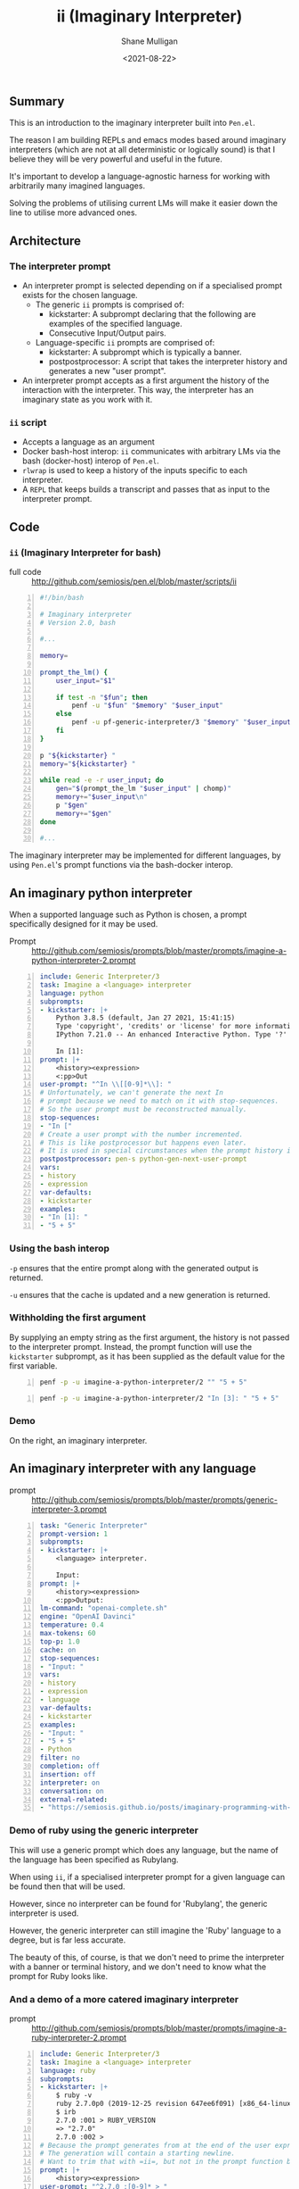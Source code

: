 #+LATEX_HEADER: \usepackage[margin=0.5in]{geometry}
#+OPTIONS: toc:nil

#+HUGO_BASE_DIR: /home/shane/var/smulliga/source/git/semiosis/semiosis-hugo
#+HUGO_SECTION: ./

#+TITLE: ii (Imaginary Interpreter)
#+DATE: <2021-08-22>
#+AUTHOR: Shane Mulligan
#+KEYWORDS: gpt pen openai

** Summary
This is an introduction to the imaginary
interpreter built into =Pen.el=.

The reason I am building REPLs and emacs modes
based around imaginary interpreters (which are
not at all deterministic or logically sound)
is that I believe they will be very powerful
and useful in the future.

It's important to develop a language-agnostic
harness for working with arbitrarily many
imagined languages.

Solving the problems of utilising current LMs
will make it easier down the line to utilise
more advanced ones.

** Architecture
*** The interpreter prompt
- An interpreter prompt is selected depending on if a specialised prompt exists for the chosen language.
  - The generic =ii= prompts is comprised of:
    - kickstarter: A subprompt declaring that the following are examples of the specified language.
    - Consecutive Input/Output pairs.
  - Language-specific =ii= prompts are comprised of:
    - kickstarter: A subprompt which is typically a banner.
    - postpostprocessor: A script that takes the interpreter history and generates a new "user prompt".
- An interpreter prompt accepts as a first argument the history of the interaction with the interpreter.
  This way, the interpreter has an imaginary state as you work with it.

*** =ii= script
- Accepts a language as an argument
- Docker bash-host interop:
  =ii= communicates with arbitrary LMs via the
  bash (docker-host) interop of =Pen.el=.
- =rlwrap= is used to keep a history of the inputs specific to each interpreter.
- A =REPL= that keeps builds a transcript and passes that as input to the interpreter prompt.

** Code
*** =ii= (Imaginary Interpreter for bash)

+ full code :: http://github.com/semiosis/pen.el/blob/master/scripts/ii

#+BEGIN_SRC bash -n :i bash :async :results verbatim code
  #!/bin/bash
  
  # Imaginary interpreter
  # Version 2.0, bash
  
  #...
  
  memory=
  
  prompt_the_lm() {
      user_input="$1"
  
      if test -n "$fun"; then
          penf -u "$fun" "$memory" "$user_input"
      else
          penf -u pf-generic-interpreter/3 "$memory" "$user_input" "$lang"
      fi
  }
  
  p "${kickstarter} "
  memory="${kickstarter} "
  
  while read -e -r user_input; do
      gen="$(prompt_the_lm "$user_input" | chomp)"
      memory+="$user_input\n"
      p "$gen"
      memory+="$gen"
  done
  
  #...
#+END_SRC

The imaginary interpreter may be implemented
for different languages, by using
=Pen.el='s prompt functions via the bash-docker interop.

** An imaginary python interpreter
When a supported language such as Python is
chosen, a prompt specifically designed for
it may be used.

+ Prompt :: http://github.com/semiosis/prompts/blob/master/prompts/imagine-a-python-interpreter-2.prompt

#+BEGIN_SRC yaml -n :async :results verbatim code
  include: Generic Interpreter/3
  task: Imagine a <language> interpreter
  language: python
  subprompts:
  - kickstarter: |+
      Python 3.8.5 (default, Jan 27 2021, 15:41:15)
      Type 'copyright', 'credits' or 'license' for more information
      IPython 7.21.0 -- An enhanced Interactive Python. Type '?' for help.
      
      In [1]: 
  prompt: |+
      <history><expression>
      <:pp>Out
  user-prompt: "^In \\[[0-9]*\\]: "
  # Unfortunately, we can't generate the next In
  # prompt because we need to match on it with stop-sequences.
  # So the user prompt must be reconstructed manually.
  stop-sequences:
  - "In ["
  # Create a user prompt with the number incremented.
  # This is like postprocessor but happens even later.
  # It is used in special circumstances when the prompt history is also required.
  postpostprocessor: pen-s python-gen-next-user-prompt
  vars:
  - history
  - expression
  var-defaults:
  - kickstarter
  examples:
  - "In [1]: "
  - "5 + 5"
#+END_SRC

*** Using the bash interop
=-p= ensures that the entire prompt along
with the generated output is returned.

=-u= ensures that the cache is updated and a
new generation is returned.

*** Withholding the first argument
By supplying an empty string as the first
argument, the history is not passed to the
interpreter prompt. Instead, the prompt
function will use the =kickstarter= subprompt,
as it has been supplied as the default value
for the first variable.

#+BEGIN_SRC bash -n :i bash :async :results verbatim code
  penf -p -u imagine-a-python-interpreter/2 "" "5 + 5"
#+END_SRC

#+RESULTS:
#+begin_src bash
Python 3.8.5 (default, Jan 27 2021, 15:41:15)
Type 'copyright', 'credits' or 'license' for more information
IPython 7.21.0 -- An enhanced Interactive Python. Type '?' for help.

In [1]: 5 + 5
Out[1]: 10
#+end_src

#+BEGIN_SRC bash -n :i bash :async :results verbatim code
  penf -p -u imagine-a-python-interpreter/2 "In [3]: " "5 + 5"
#+END_SRC

#+RESULTS:
#+begin_src bash
In [3]: 5 + 5
Out[3]: 10
#+end_src

*** Demo
On the right, an imaginary interpreter.

#+BEGIN_EXPORT html
<!-- Play on asciinema.com -->
<!-- <a title="asciinema recording" href="https://asciinema.org/a/PNjJsIwB5NVEE1LLqn2YWrein" target="_blank"><img alt="asciinema recording" src="https://asciinema.org/a/PNjJsIwB5NVEE1LLqn2YWrein.svg" /></a> -->
<!-- Play on the blog -->
<script src="https://asciinema.org/a/PNjJsIwB5NVEE1LLqn2YWrein.js" id="asciicast-PNjJsIwB5NVEE1LLqn2YWrein" async></script>
#+END_EXPORT

** An imaginary interpreter with any language
+ prompt :: http://github.com/semiosis/prompts/blob/master/prompts/generic-interpreter-3.prompt

#+BEGIN_SRC yaml -n :async :results verbatim code
  task: "Generic Interpreter"
  prompt-version: 1
  subprompts:
  - kickstarter: |+
      <language> interpreter.
  
      Input: 
  prompt: |+
      <history><expression>
      <:pp>Output:
  lm-command: "openai-complete.sh"
  engine: "OpenAI Davinci"
  temperature: 0.4
  max-tokens: 60
  top-p: 1.0
  cache: on
  stop-sequences:
  - "Input: "
  vars:
  - history
  - expression
  - language
  var-defaults:
  - kickstarter
  examples:
  - "Input: "
  - "5 + 5"
  - Python
  filter: no
  completion: off
  insertion: off
  interpreter: on
  conversation: on
  external-related:
  - "https://semiosis.github.io/posts/imaginary-programming-with-gpt-3/"
#+END_SRC

*** Demo of ruby using the generic interpreter
This will use a generic prompt which does any
language, but the name of the language has
been specified as Rubylang.

When using =ii=, if a specialised interpreter
prompt for a given language can be found then
that will be used.

However, since no interpreter can be found for
'Rubylang', the generic interpreter is used.

However, the generic interpreter can still
imagine the 'Ruby' language to a degree, but
is far less accurate.

The beauty of this, of course, is that we
don't need to prime the interpreter with a
banner or terminal history, and we don't need
to know what the prompt for Ruby looks like.

#+BEGIN_EXPORT html
<!-- Play on asciinema.com -->
<!-- <a title="asciinema recording" href="https://asciinema.org/a/LkGZQ2pBIQ4V9nUbokwqnaDr1" target="_blank"><img alt="asciinema recording" src="https://asciinema.org/a/LkGZQ2pBIQ4V9nUbokwqnaDr1.svg" /></a> -->
<!-- Play on the blog -->
<script src="https://asciinema.org/a/LkGZQ2pBIQ4V9nUbokwqnaDr1.js" id="asciicast-LkGZQ2pBIQ4V9nUbokwqnaDr1" async></script>
#+END_EXPORT

*** And a demo of a more catered imaginary interpreter
+ prompt :: http://github.com/semiosis/prompts/blob/master/prompts/imagine-a-ruby-interpreter-2.prompt

#+BEGIN_EXPORT html
<!-- Play on asciinema.com -->
<!-- <a title="asciinema recording" href="https://asciinema.org/a/7iKlwaDoT7PDy2r4MO1J3G4wA" target="_blank"><img alt="asciinema recording" src="https://asciinema.org/a/7iKlwaDoT7PDy2r4MO1J3G4wA.svg" /></a> -->
<!-- Play on the blog -->
<script src="https://asciinema.org/a/7iKlwaDoT7PDy2r4MO1J3G4wA.js" id="asciicast-7iKlwaDoT7PDy2r4MO1J3G4wA" async></script>
#+END_EXPORT

#+BEGIN_SRC yaml -n :async :results verbatim code
  include: Generic Interpreter/3
  task: Imagine a <language> interpreter
  language: ruby
  subprompts:
  - kickstarter: |+
      $ ruby -v
      ruby 2.7.0p0 (2019-12-25 revision 647ee6f091) [x86_64-linux-gnu]
      $ irb
      2.7.0 :001 > RUBY_VERSION
      => "2.7.0"
      2.7.0 :002 > 
  # Because the prompt generates from at the end of the user expression
  # The generation will contain a starting newline.
  # Want to trim that with =ii=, but not in the prompt function because a better harness could be made.
  prompt: |+
      <history><expression>
  user-prompt: "^2.7.0 :[0-9]* > "
  # Unfortunately, we can't generate the next In
  # prompt because we need to match on it with stop-sequences.
  # So the user prompt must be reconstructed manually.
  stop-sequences:
  # This isn't ideal but ruby-gen-next-user-prompt needs to see a full prompt
  # So it can generate the next user prompt.
  - " > "
  postpostprocessor: pen-str ruby-gen-next-user-prompt
  vars:
  - history
  - expression
  var-defaults:
  - kickstarter
  n-completions: 10
  examples:
  - "2.7.0 :002 > "
  - "puts \"Hi\""
#+END_SRC

** Support scripts
These are used as post-processors in the prompt and in =ii=.
*** String utilities (=pen-s=)
#+BEGIN_SRC bash -n :i bash :async :results verbatim code
  remove-trailing-whitespace) {
      sed -z -e "s/\s*\$//" -e "s/\n*\$//"
  }
  ;;
  
  generic-interpreter-tidy-result) {
      pen-s remove-trailing-whitespace | { awk 1; echo -n "Input: "; }
  }
  ;;
  
  ruby-gen-next-user-prompt) {
      IFS= read -rd '' in < <(cat);typeset -p in &>/dev/null
  
      prompt_number="$(printf -- "%s" "$in" | awk 1 | tac | sed -n "/^2.7.0 :/{s/^2.7.0 :\\([0-9]*\\) .*/\\1/p;q}")"
      echo "$prompt_number"
      new_prompt_number="$(printf "%03d" $(( prompt_number + 1 )))"
  
      printf -- "%s" "$in" | awk 1
      echo -n "2.7.0 :$new_prompt_number > "
  }
  ;;
  
  python-gen-next-user-prompt) {
      IFS= read -rd '' in < <(cat);typeset -p in &>/dev/null
  
      prompt_number="$(printf -- "%s" "$in" | awk 1 | tac | sed -n "/^Out\\[/{s/^Out\\[\\([0-9]*\\)\\]:.*/\\1/p;q}")"
      new_prompt_number="$(( prompt_number + 1 ))"
  
      printf -- "%s" "$in" | awk 1
      echo -n "In [$new_prompt_number]: "
  }
  ;;
#+END_SRC